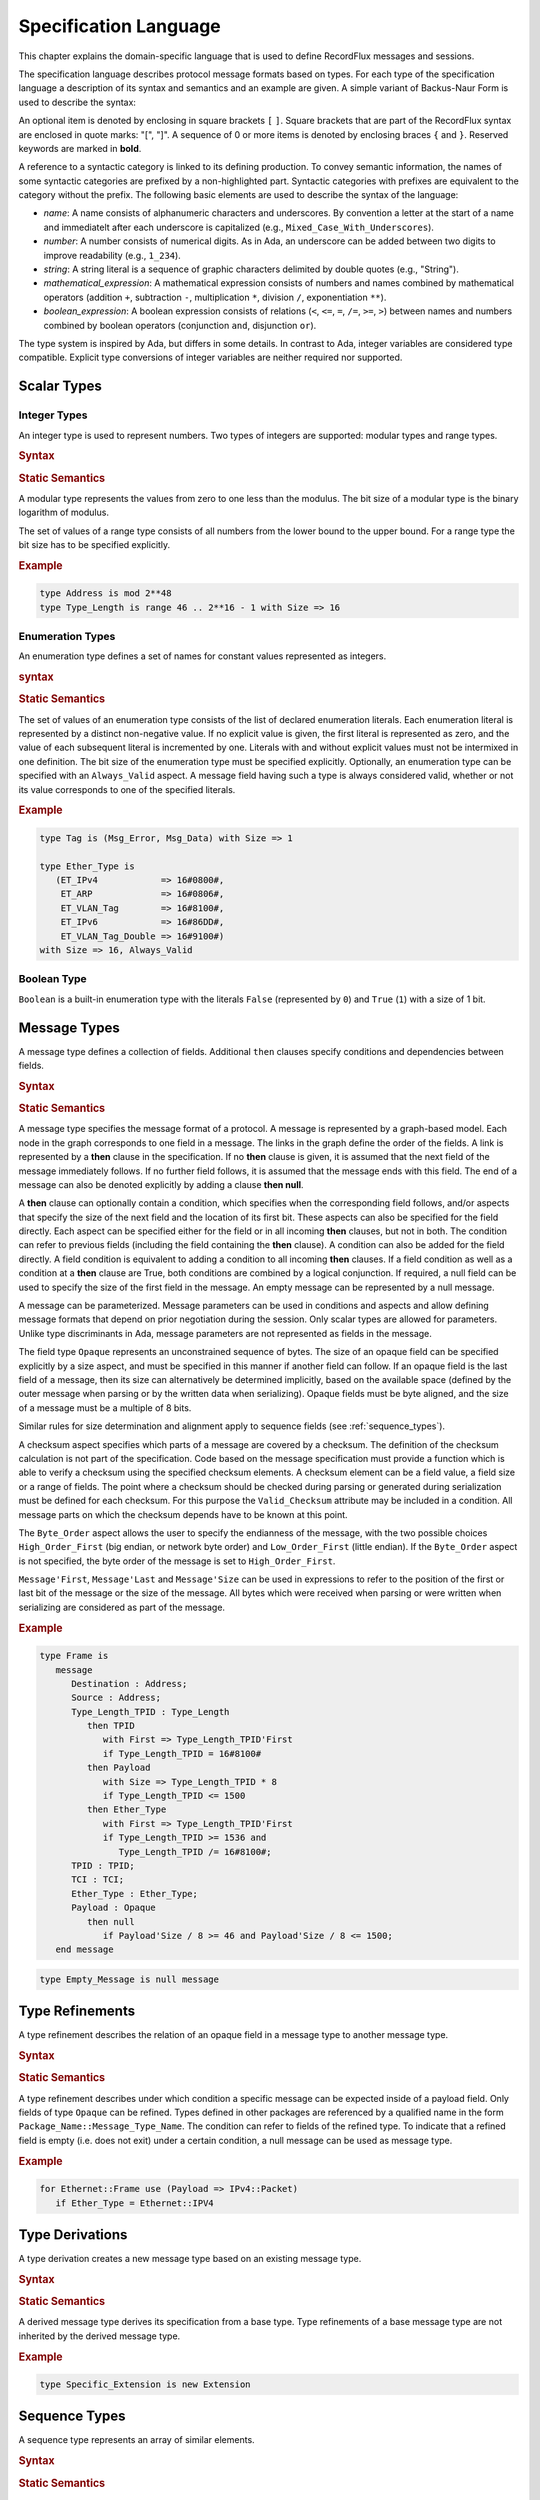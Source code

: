 .. _Specification_Language:

Specification Language
~~~~~~~~~~~~~~~~~~~~~~

.. COMMENT
   This is a multiline comment


This chapter explains the domain-specific language that is used
to define RecordFlux messages and sessions.

The specification language describes protocol message formats
based on types. For each type of the specification language
a description of its syntax and semantics and an example are given.
A simple variant of Backus-Naur Form is used to describe the syntax:

An optional item is denoted by enclosing in square brackets ``[`` ``]``.
Square brackets that are part of the RecordFlux syntax are enclosed in quote
marks: "[", "]".
A sequence of 0 or more items is denoted by enclosing braces ``{`` and ``}``.
Reserved keywords are marked in **bold**.

.. TODO:: With Sphinx markup (``.. productionlist::``), reserved words
   are in quotation marks.

A reference to a syntactic category is linked to its defining
production.
To convey semantic information, the names of some syntactic
categories are prefixed by a non-highlighted part.
Syntactic categories with prefixes are equivalent to the category
without the prefix.
The following basic elements are used to describe the syntax of
the language:

* *name*: A name consists of alphanumeric characters and underscores.
  By convention a letter at the start of a name and immediatelt after
  each underscore is capitalized (e.g., ``Mixed_Case_With_Underscores``).

* *number*: A number consists of numerical digits. As in Ada, an underscore
  can be added between two digits to improve readability (e.g., ``1_234``).

* *string*: A string literal is a sequence of graphic characters delimited by
  double quotes (e.g., "String").

* *mathematical_expression*: A mathematical expression consists of numbers
  and names combined by mathematical operators (addition ``+``, subtraction ``-``,
  multiplication ``*``, division ``/``, exponentiation ``**``).

* *boolean_expression*: A boolean expression consists of relations (``<``, ``<=``,
  ``=``, ``/=``, ``>=``, ``>``) between names and numbers combined by boolean
  operators (conjunction ``and``, disjunction ``or``).

.. TODO:: For each of the above, are the rules the same as for Ada?
   If not, what are the differences?

The type system is inspired by Ada, but differs in some details.
In contrast to Ada, integer variables are considered type compatible.
Explicit type conversions of integer variables are neither required
nor supported.

Scalar Types
============

Integer Types
-------------

An integer type is used to represent numbers. Two types of
integers are supported: modular types and range types.

.. rubric:: Syntax

.. productionlist::
   modular_type: "type" `name` "is" "mod" `modulus`
               :
   range_type: "type" `name` "is" "range" `first` .. `last`
             : "with" Size => `number`
             :
   modulus: `mathematical_expression`
   first: `mathematical_expression`
   last: `mathematical_expression`


.. rubric:: Static Semantics

A modular type represents the values from zero to one less than
the modulus. The bit size of a modular type is the binary logarithm
of modulus.

The set of values of a range type consists of all numbers from the
lower bound to the upper bound. For a range type the bit size has
to be specified explicitly.

.. rubric:: Example

.. code-block:: ada

   type Address is mod 2**48
   type Type_Length is range 46 .. 2**16 - 1 with Size => 16


Enumeration Types
-----------------

An enumeration type defines a set of names for constant values
represented as integers.

.. rubric:: syntax

.. productionlist::
   enumeration_type: "type" `name` "is" ( `literals` )
                   : "with" `enumeration_aspects`
                   :
   literals: `literal` { , `literal` }
   literal: `name` [=> `number`]
          :
   enumeration_aspects: `enumeration_aspect` { , `enumeration_aspect` }
   enumeration_aspect: `size_aspect` | `always_valid_aspect`
   always_valid_aspect: Always_Valid [ => ( True | False ) ]

.. rubric:: Static Semantics

The set of values of an enumeration type consists of the list of declared
enumeration literals. Each enumeration literal is represented by a
distinct non-negative value.
If no explicit value is given, the first literal is represented as zero,
and the value of each subsequent literal is incremented by one.
Literals with and without explicit values must not be intermixed
in one definition.
The bit size of the enumeration type must be specified explicitly.
Optionally, an enumeration type can be specified with an
``Always_Valid`` aspect.
A message field having such a type is always considered valid, whether or not
its value corresponds to one of the specified literals.

.. rubric:: Example

.. code::

   type Tag is (Msg_Error, Msg_Data) with Size => 1

   type Ether_Type is
      (ET_IPv4            => 16#0800#,
       ET_ARP             => 16#0806#,
       ET_VLAN_Tag        => 16#8100#,
       ET_IPv6            => 16#86DD#,
       ET_VLAN_Tag_Double => 16#9100#)
   with Size => 16, Always_Valid


Boolean Type
------------

``Boolean`` is a built-in enumeration type with the literals
``False`` (represented by ``0``) and ``True`` (``1``)
with a size of 1 bit.


Message Types
=============

A message type defines a collection of fields. Additional ``then`` clauses
specify conditions and dependencies between fields.

.. rubric:: Syntax

.. productionlist::
   message_type: "type" `name` [ ( `parameter` { , `parameter` } ) ] "is"
               :  ( "message"
               :    [ `null_field` ]
               :      `field`
               :    { `field` }
               :  "end" "message" [ "with"
               :     `message_aspects` ]
               : | "null" "message" )
               :
   parameter: parameter_`name` : `type_name`
            :
   type_name: `qualified_name`
            :`
   field: `field_name` : `type_name` [ ( `type_argument`
        :                        { , `type_argument` } ) ]
        :   [ "with" `aspects` ]
        :   [ "if" `condition` ]
        :   { `then_clause` } ;
        :
   type_argument: `named_argument`
                :
   null_field: "null" `then_clause` ;
             :
   then_clause: "then" field_`name`
              :   [ "with" `aspects` ]
              :   [ "if" `condition` ]
              :
   aspects: `aspect` { , `aspect` }
          :
   aspect: `first_aspect` | `size_aspect`
         :
   first_aspect: First => `mathematical_expression`
               :
   size_aspect: Size => `mathematical_expression`
              :
   condition: `boolean_expression`
            :
   message_aspects: `message_aspect` { , `message_aspect` }
                  :
   message_aspect: `checksum_aspect` | `byteorder_aspect`
                 :
   checksum_aspect: Checksum => ( `checksum_definition`
                  :             { , `checksum_definition` } )
                  :
   checksum_definition: `name` => ( `checksum_element`
                      :         { , `checksum_element` } )
                      :
   checksum_element: `name` | `name`'Size | `field_range`
                   :
   field_range: `field_range_first` .. `field_range_last`
              :
   field_range_first: `name`'First | `name`'Last + 1
                    :
   field_range_last: `name`'Last | `name`'First - 1
                   :
   byteorder_aspect: Byte_Order => `byteorder_definition`
                   :
   byteorder_definition: High_Order_First | Low_Order_First


.. rubric:: Static Semantics

A message type specifies the message format of a protocol.
A message is represented by a graph-based model.
Each node in the graph corresponds to one field in a message.
The links in the graph define the order of the fields.
A link is represented by a **then** clause in the specification.
If no **then** clause is given, it is assumed that the next field
of the message immediately follows.
If no further field follows, it is assumed that the message
ends with this field.
The end of a message can also be denoted explicitly by adding
a clause **then null**.

A **then** clause can optionally contain a condition, which
specifies when the corresponding field follows,
and/or aspects that specify the size of the next field
and the location of its first bit.
These aspects can also be specified for the field directly.
Each aspect can be specified either for the field or in all
incoming **then** clauses, but not in both.
The condition can refer to previous fields (including the field
containing the **then** clause).
A condition can also be added for the field directly.
A field condition is equivalent to adding a condition
to all incoming **then** clauses.
If a field condition as well as a condition at a **then** clause
are True, both conditions are combined by a logical conjunction.
If required, a null field can be used to specify the size of
the first field in the message.
An empty message can be represented by a null message.

A message can be parameterized.
Message parameters can be used in conditions and aspects and allow
defining message formats that depend on prior negotiation
during the session.
Only scalar types are allowed for parameters.
Unlike type discriminants in Ada,
message parameters are not represented as fields in the message.

.. _opaque_type:

The field type ``Opaque`` represents an unconstrained sequence of bytes.
The size of an opaque field can be specified explicitly by a size aspect,
and must be specified in this manner if another field can follow.
If an opaque field is the last field of a message, then its size can
alternatively be determined implicitly, based on the available space
(defined by the outer message when parsing or by the written data
when serializing). Opaque fields must be byte aligned, and the size
of a message must be a multiple of 8 bits.

Similar rules for size determination and alignment apply to sequence
fields (see :ref:`sequence_types`).

A checksum aspect specifies which parts of a message are covered by
a checksum. The definition of the checksum calculation is not part
of the specification. Code based on the message specification must
provide a function which is able to verify a checksum using the
specified checksum elements. A checksum element can be a field value,
a field size or a range of fields. The point where a checksum should
be checked during parsing or generated during serialization must be
defined for each checksum. For this purpose the ``Valid_Checksum``
attribute may be included in a condition. All message parts on which
the checksum depends have to be known at this point.

The ``Byte_Order`` aspect allows the user to specify the endianness
of the message, with the two possible choices ``High_Order_First``
(big endian, or network byte order) and ``Low_Order_First``
(little endian). If the ``Byte_Order`` aspect is not specified,
the byte order of the message is set to ``High_Order_First``.

``Message'First``, ``Message'Last`` and ``Message'Size`` can be used
in expressions to refer to the position of the first or last bit of
the message or the size of the message. All bytes which were received
when parsing or were written when serializing are considered as part
of the message.

.. rubric:: Example

.. code-block:: ada

   type Frame is
      message
         Destination : Address;
         Source : Address;
         Type_Length_TPID : Type_Length
            then TPID
               with First => Type_Length_TPID'First
               if Type_Length_TPID = 16#8100#
            then Payload
               with Size => Type_Length_TPID * 8
               if Type_Length_TPID <= 1500
            then Ether_Type
               with First => Type_Length_TPID'First
               if Type_Length_TPID >= 1536 and
                  Type_Length_TPID /= 16#8100#;
         TPID : TPID;
         TCI : TCI;
         Ether_Type : Ether_Type;
         Payload : Opaque
            then null
               if Payload'Size / 8 >= 46 and Payload'Size / 8 <= 1500;
      end message

.. code-block:: ada

   type Empty_Message is null message


Type Refinements
================

A type refinement describes the relation of an opaque field
in a message type to another message type.

.. rubric:: Syntax

.. productionlist::
   type_refinement: "for" refined_`type_name`
                  : "use" ( refined_field_`name` => message_`type_name` )
                  :    [ "if" `condition` ]
                  :
   qualified_name: `name` { :: `name` }
                 :
   condition: `boolean_expression`

.. rubric:: Static Semantics

A type refinement describes under which condition a specific message
can be expected inside of a payload field.
Only fields of type ``Opaque`` can be refined.
Types defined in other packages are referenced by a qualified name
in the form ``Package_Name::Message_Type_Name``.
The condition can refer to fields of the refined type.
To indicate that a refined field is empty (i.e. does not exit)
under a certain condition, a null message can be used as message type.

.. rubric:: Example

.. code-block:: ada

   for Ethernet::Frame use (Payload => IPv4::Packet)
      if Ether_Type = Ethernet::IPV4


Type Derivations
================

A type derivation creates a new message type based on an existing
message type.

.. rubric:: Syntax

.. productionlist::
   type_derivation: "type" `name`` "is" "new" `base_type_name`
   base_type_name: `qualified_name`

.. rubric:: Static Semantics

A derived message type derives its specification from a base type.
Type refinements of a base message type are not inherited by the
derived message type.

.. rubric:: Example

.. code-block:: ada

   type Specific_Extension is new Extension

.. _sequence_types:

Sequence Types
==============

A sequence type represents an array of similar elements.


.. rubric:: Syntax

.. productionlist::
   sequence_type: "type" `name` "is" "sequence" "of" element_`type_name`

.. rubric:: Static Semantics

A sequence consists of a number of elements of the same type.
An element type may be a scalar type or a  message type.
When a field in a message type is of a sequence type,
its bit length must be specified by a size aspect unless it is
the last field. In the latter case, the size is determined
implicitly based on the available space in its containing message,
similar to the situation with opaque fields
(see :ref:`Opaque Type <opaque_type>`).

Element ``I`` in an ``N``-element sequence ``S`` is selected
via the indexing notation ``S(I)`` where ``I`` is an integer
value.

.. rubric:: Dynamic Semantics

The indexing operation ``S(I)`` where ``S`` is a sequence of
``N`` elements and ``I`` is an integer value
raises a ``Constraint_Error`` exception if ``I`` is not
within the range ``0 .. N-1``.

.. TODO:: Verify the claim about indexing and range checks


.. rubric:: Example

.. code-block:: ada

   type Options is sequence of Option


Protocol Sessions
=================

.. TODO:: This may change, or at least should be clarified since it is
   not clear where the generic gets instandtiated

A session defines the dynamic behavior of a protocol using a finite state machine.
The external interface of a session is defined by parameters.
The initial and final state are defined by aspects.
The declaration part declares session global variables.
The main part of a session definition comprises the state definitions.

.. rubric:: Syntax

.. productionlist::
   session: "generic"
          :  { session_parameter }
          : "session" `name` "with"
          :   Initial => state_`name`,
          :   Final => state_`name`
          : "is"
          :    { `session_declaration` }
          : "begin"
          :      `state`
          :    { `state` }
          : "end" `name`
          
.. rubric:: Example

.. code-block:: ada

   generic
      X : Channel with Readable, Writable;
      type T is private;
      with function F return T;
      with function G (P : T) return Boolean;
   session S with
      Initial => A,
      Final => B
   is
      Y : Boolean := False;
   begin
      state A
         with Desc => "rfc1149.txt+51:4-52:9"
      is
         Z : Boolean := Y;
         M : TLV::Message;
      begin
         X'Read (M);
      transition
         goto B
            with Desc => "rfc1149.txt+45:4-47:8"
            if Z = True
               and G (F) = True
         goto A
      end A;
   
      state B is null state;
   end S

Session Parameters
------------------

Private types, functions and channels can be defined
as session parameters.

.. rubric:: Syntax

.. productionlist::
   session_parameter: ( `private_type_declaration` |
                    :   `function_declaration`     |
                    :   `channel_declaration` ) ;

Private Types
^^^^^^^^^^^^^

A private type parameter represents an externally defined type.

.. rubric:: Syntax

.. productionlist::
   private_type_declaration: "type" `name` "is" "private"

.. rubric:: Example

.. code-block:: ada

   type Hash is private
   
Functions
^^^^^^^^^
 
A function parameter represents externally defined code to be
invoked during the session.
 
.. rubric:: Syntax
 
.. productionlist::
   function_declaration: "with" "function" `name`
                       :   [ ( `parameter` { , `parameter` } ) ]
                       :   "return" `type`
 
.. rubric:: Static Semantics
 
Allowed parameter types:
 
* Scalars
* Definite messages
* Opaque fields of messages
 
Allowed return types:
 
* Scalars
* Definite messages
 
A *definite message* is a message with no optional fields and an explicit size
(i.e., no size aspect contains a reference to Message).

.. TODO:: Clarify the "i.e." in the above.
 
SPARK
 
For each function declaration in the session specification
a formal procedure declaration is added to the corresponding
generic session package.
The return type and parameters of a function are represented
by the first and subsequent parameters of the generated
procedure declaration.

.. rubric:: Example

.. code-block:: ada

   with function Decrypt (Key_Update_Message : Key_Update_Message;
                          Sequence_Number    : Sequence_Number;
                          Encrypted_Record   : Opaque)
                 return TLS_Inner_Plaintext
 
Channels
^^^^^^^^

Channels provide a way for communicating with other systems
using messages.

.. rubric:: Syntax

.. productionlist::
   channel_declaration: `name` : Channel 
                      :    "with" `channel_aspect` { , `channel_aspect` }
   channel_aspect: Readable | Writable
   
.. rubric:: Static Semantics

Channels can be readable, writable, or both.

.. rubric:: Example

.. code-block:: ada

   Data_Channel : Channel with Readable, Writable


Declarations
------------

Variables and renamings can be globally declared (i.e. for the scope of the complete session).

.. rubric:: Syntax

.. productionlist::
   session_declaration: ( `variable_declaration` | `renaming_declaration` ) ;


Variable Declaration
^^^^^^^^^^^^^^^^^^^^

A declared variable must have a type and can be optionally initialized using an expression.

.. rubric:: Syntax

.. productionlist::
   variable_declaration: variable_`name` : `type_name` 
                       :           [ := initialization_`expression` ]


.. rubric:: Example

.. code-block:: ada

   Error_Sent : Boolean := False

Renaming Declaration
^^^^^^^^^^^^^^^^^^^^

.. rubric:: Syntax

.. productionlist::
   renaming_declaration: `name` : message_`type_name` "renames"
                       :        message_variable_`name` . field_`name`

.. rubric:: Example

.. code-block:: ada

   Client_Hello_Message : TLS_Handshake::Client_Hello renames
                            Client_Hello_Handshake_Message.Payload

States
------

A state defines the actions to be performed and the transitions to
subsequent states.

.. rubric:: Syntax

.. productionlist::
   state: "state" `name`
        :  [ "with" `description_aspect` ]
        : "is"
        :  { `state_declaration` }
        : "begin"
        :  { `state_action` }
        : "transition"
        :  { `conditional_transition` }
        :    `transition`
        : [ "exception"
        :    `transition` ]
        : "end" `name`
        : | "state" `name` "is" "null" "state"
   description_aspect: Desc => `string`

.. rubric:: Static Semantics

An exception transition must be defined if any action might lead to
a critical (potentially non-recoverable) error:

* Insufficient memory for setting a field of a message

* Insufficient memory for appending an element to a sequence
  or extending a sequence by another sequence

Exception transitions are currently also used for other cases.
This behavior will change in the future (cf. #569).

A null state does not contain any actions or transitions.
It represents the final state of a session state machine.


.. rubric:: Dynamic Semantics

After a state is entered, its declarations and actions are executed.
If a non-recoverable error occurs, execution is aborted and the next state
is based on the exception transition.
If all actions complete normally, the conditions of the transitions
are checked in lexical order.
As soon as a condition is evaluated to ``True``, the corresponding
transition is taken to the new state.
If all conditions are ``False``, or no conditional transitions are defined,
the default transition is taken.


.. code-block:: ada

   state A
      with Desc => "rfc1149.txt+51:4-52:9"
   is
      Z : Boolean := Y;
      M : TLV::Message;
   begin
      X'Read (M);
   transition
      goto B
         with Desc => "rfc1149.txt+45:4-47:8"
         if Z = True and G (F) = True
      goto A
   end A

   state B is null state

State Declarations
^^^^^^^^^^^^^^^^^^

Variable declarations and renaming declarations in a state have a
state-local scope, i.e., local declarations cannot be accessed
from other states.

.. rubric:: Syntax

.. productionlist::
   state_declaration: ( `variable_declaration` | `renaming_declaration` ) ;
   
.. rubric:: Static Semantics

A local declaration must not hide a global declaration.


State Transitions
^^^^^^^^^^^^^^^^^

State transitions define the conditions for the change to subsequent states.
An arbitrary number of conditional transitions can be defined.
The last transition in a state definition is the default transition,
which must not contain any condition.

.. rubric:: Syntax

.. productionlist::
   conditional_transition: "transition"
                         :   "if" conditional_`expression`
   transition: "goto" state_`name`
             :  [ "with" `description_aspect` ]

.. rubric:: Example

.. code-block:: ada

   goto B
         with Desc => "rfc1149.txt+45:4-47:8"
         if Z = True and G (F) = True

..

   .. TODO:: Why not just write "if Z and G (F)"
   
State Actions
^^^^^^^^^^^^^

The state actions are executed after entering a state.

.. rubric:: Syntax

.. productionlist::
   state_action: ( assignment | append | extend
               : | reset      | read   | write ) ;

Assignment Statememts
*********************

 An assignment sets the value of a vaiable.
   
.. rubric:: Syntax

.. productionlist::
   assignment: variable_`name` := `expression` 

.. rubric Dynamic Semantics

An assignment always creates a copy of the original object.

.. rubric:: Example

.. code-block:: ada

   Error_Sent := True


Append Attribute Statements
***************************

An element is added to the end of a sequence using
the ``Append`` attribute.

.. rubric:: Syntax

.. productionlist::
   append: sequence_`name`'Append ( `expression` )

.. rubric:: Dynamic Semantics

Appending an element to a sequence may lead to an
exception transition.

.. rubric:: Example

.. code-block:: ada

   Parameter_Request_List'Extend (Parameters)
   

Reset Attribute Statements
**************************

The state of a message or sequence can be cleared
using the ``Reset`` attribute.

.. rubric:: Syntax

.. productionlist::
   reset: `name`'Reset [ ( `named_argument_list` ) ]

.. rubric:: Static Semantics

When resetting a parameterized message, the intended values
for the parameters of the message must be defined.

.. rubric:: Dynamic Semantics

The existing state of a message or sequence is removed
(and the corresponding buffer is cleared).

.. rubric:: Example

.. code-block:: ada

   Message'Reset
   

Read Attribute Statements
*************************

The read attribute statement is used to retrieve a message from a channel.

.. rubric:: Syntax

.. productionlist::
   read: channel_`name`'Read ( `expression` )
   
.. rubric:: Example

.. code-block:: ada

   Data_Channel'Read (Message)
   

Write Attribute Statements
**************************

A message can be sent through a channel using a write attribute statement.

.. rubric:: Syntax

.. productionlist::
   write: channel_`name`'Write ( `expression` )

.. rubric:: Dynamic Semantics

Writing an invalid message leads to an exception transition.
This behavior will change in the future (cf. #569).

.. rubric:: Example

.. code-block:: ada

   Data_Channel'Write (Message)


Expressions
-----------

.. rubric:: Syntax

.. productionlist::
   expression: `literal`                 | `variable`           |
             : `mathematical_expression` | `boolean_expression` |
             : `message_aggregate`       | `aggregate`          |
             : `attribute_reference`     | `selected`           |
             : `comprehension`           | `binding`            |
             : `quantified_expression`   | `call`               |
             : `conversion`
 
Literals
--------

.. rubric:: Syntax
 
.. productionlist:: 
   literal: `name` | `number`

Variables
---------

.. rubric:: Syntax

.. productionlist::
   variable: `name`

   
Message Aggregates
------------------

.. rubric:: Syntax



.. productionlist::
   message_aggregate: message_`type_name`'(
                    :  `message_aggregate_association_list`
                    : )
                    :
   message_aggregate_association_list: `named_argument_list` |
                                     : "null" "message"
                                     :
   named_argument: parameter_`name` => `expression`
                 :
   named_argument_list: `named_argument` { , `named_argument` }

.. rubric:: Dynamic Semantics

An invalid condition during message creation leads to an
exception transition.
This behavior will change in the future (cf. #569).

Insufficient memory during the message creation leads
to an exception transition.

.. rubric:: Example

.. code-block:: ada

   TLS_Record::TLS_Record'(Tag                   => TLS_Record::Alert, 
                           Legacy_Record_Version => TLS_Record::TLS_1_2,
                           Length                => Alert_Message'Size / 8,
                           Fragment              => Alert_Message'Opaque)
   
   Null_Message'(null message)


Aggregates
----------

An aggregate is a collection of elements.
Note: the square brackets, and the legality of
empty aggregates, are extensions to Ada syntax.

.. rubric:: Syntax

.. productionlist::
   aggregate: "[" `number` { , `number` } "]"

.. rubric:: Example
 
.. code::

   [0, 1, 2]
   [] 
 
 
Attribute Expressions
---------------------

.. rubric:: Syntax

.. productionlist::
   attribute_reference: `expression`'`attribute_designator`
                      :
   attribute_designator: Valid | Opaque | Head | Has_Data

.. rubric:: Static Semantics

The ``Valid`` attribute reflects whether a message or sequence is valid.

The ``Opaque`` attribute returns the byte representation of a message.

   .. TODO:: Does it return the bytes for the entire message, or just
      the ``Opaque`` field?  If the latterm what if there is more than
      one ``Opaque`` field?


The ``Head`` attribute returns the first element of a sequence.

The ``Has_Data`` attribute reflects whether a channel contains data.

.. rubric:: Dynamic Semantics

The use of the ``Opaque`` attribute on an invalid message, or the use
of the ``Head`` attribute on an empty sequence, lead to an exception
transition.
This behavior will change in the future (cf. #569).

.. rubric:: Example

.. code-block:: ada

   Message'Valid


Selected Expressions
--------------------

The ``Selected`` expression retrieves a value of a message field.

.. rubric:: Syntax

.. productionlist::
   selected: message_`expression` . field_`name`

.. rubric:: Dynamic Semantics

Accesses to message fields that were detected as invalid during
parsing lead to an exception transition.
This behavior will change in the future (cf. #569).

.. rubric:: Example

.. code-block:: ada

   Ethernet_Frame.Payload
   

.. rubric:: List Comprehensions

A list comprehension creates a new sequence based
on an exisiting sequence.

.. rubric:: Syntax

.. productionlist::
   comprehension: "[" "for" `name` "in" iterable_`expression` => 
                :    selector_`expression` "when" condition_`expression` "]"

.. rubric:: Dynamic Semantics

An access to an invalid element in iterable_expression leads
to an exception transition.
This behavior will change in the future (cf. #569).

.. rubric:: Example

.. code::

   [for O in Offer.Options 
     if O.Code = DHCP::DHCP_Message_Type_Option => 
     O.DHCP_Message_Type]
 
 
Bindings
--------

A binding names a subexpression and allows using a subexpression
multiple times without needing to duplicate the expression or
declare a separate variable.
 
.. rubric::  Syntax

.. productionlist:: 
   binding: `expression`
          :   "where"
          :     `name` = sub_`expression` { , `name` = sub_`expression` }
 
.. rubric:: Example
 
.. code-block:: ada

    TLS_Alert::Alert'(Level => Level, Description => Description)
       where
          Level = TLS_Alert::Fatal,
          Description = GreenTLS_Alert_Message.Description


Quantified Expressions
----------------------

Quantified expressions facilitate reasoning about properties of sequences.

.. rubric:: Syntax

.. productionlist::
   quantified_expression: "for" `quantifier` "in" iterable_`expression` =>
                        :   predicate_`expression`
                        :
   quantifier: "all" | "some"

.. rubric:: Example

.. code-block:: ada

   for all E in Server_Hello_Message.Extensions => 
     E.Tag /= TLS_Handshake::ET_Supported_Versions

Calls
-----

All functions declared in the session parameters can be called.

.. rubric:: Syntax

.. productionlist::
   call: `name` [ ( argument_`xpression` { , argument_`expression` } ) ]

.. rubric:: Example

.. code-block:: ada

   Decrypt (Key_Update_Message, 
            Sequence_Number, 
            TLS_Record_Message.Encrypted_Record)


Conversions
-----------

An opaque field of a message can be converted to a message.

.. rubric:: Syntax

.. productionlist::
   conversion: message_`type_name` ( message_`expression` . field_`name` )

.. rubric:: Static Semantics

A conversion is only allowed if a refinement for the message field
and the intended target type exists.

.. rubric:: Dynamic Semantics

An invalid condition of a refinement leads to an exception transition.
This behavior will change in the future (cf. #569).

.. rubric:: Example

.. code-block:: ada

   Key_Update_Message (Handshake_Control_Message.Data)
   

Packages
========

A package is used to structure a specification.

.. rubric:: Syntax

.. productionlist::
   package: "package" `name` "is"
          :  { basic_declaration }
          : "end" `name` ;
          :
   basic_declaration: ( `modular_type` | `range_type` |
                    :   `enumeration_type` | `message_type` |
                    :   `type_refinement` | `session` ) ;

.. rubric:: Static Semantics

A package is a collection of types and sessions.
By convention one protocol is specified in one package.

.. rubric:: Example

.. code:: 

   package Ethernet is
   
      type Address     is mod 2**48;
      type Type_Length is range 46 .. 2**16 - 1 with Size => 16;
      type TPID        is range 16#8100# .. 16#8100# with Size => 16;
      type TCI         is mod 2**16;
      type Ether_Type is
         (ET_IPv4            => 16#0800#,
          ET_ARP             => 16#0806#,
          ET_VLAN_Tag        => 16#8100#,
          ET_IPv6            => 16#86DD#,
          ET_VLAN_Tag_Double => 16#9100#)
      with Size => 16, Always_Valid;
   
      type Frame is
         message
            Destination      : Address;
            Source           : Address;
            Type_Length_TPID : Type_Length
               then TPID
                  with First => Type_Length_TPID'First
                  if Type_Length_TPID = 16#8100#
               then Payload
                  with Size => Type_Length_TPID * 8
                  if Type_Length_TPID <= 1500
               then Ether_Type
                  with First => Type_Length_TPID'First
                  if Type_Length_TPID >= 1536 and 
                     Type_Length_TPID /= 16#8100#;
            TPID       : TPID;
            TCI        : TCI;
            Ether_Type : Ether_Type;
            Payload     : Opaque
               then null
                  if Payload'Size / 8 >= 46 and Payload'Size / 8 <= 1500;
         end message;
   
      generic
         Input  : Channel with Readable;
         Output : Channel with Writable;
      session Validator with
         Initial => Validate,
         Final  => Error
      is
         Frame : Ethernet::Frame;
      begin
         state Validate
         is
         begin
            Input'Read (Frame);
         transition
            goto Forward
               if Frame'Valid
            goto Validate
         end Validate;
   
         state Forward
         is
         begin
            Output'Write (Frame);
         transition
            goto Validate
         exception
            goto Error
         end Forward;
   
         state Error is null state;
      end Validator;
   
   end Ethernet;

Context Clauses
===============

A context clause specifies dependences on other packages,
via a list of `with_clause`\ s

.. rubric:: Syntax

.. productionlist::
   context: { `with_clause`  }
          :
   with_clause: "with" package_`name` ;

.. rubric:: Static Semantics

Each referenced package needs to be identified in  a corresponding `with_clause` at the beginning of the file.

.. rubric:: Example

.. code-block:: ada

   with Ethernet;
   with IPv4;

   
Files
=====

A RecordFlux specification file is recognized by the file extension
:file"`.rflx`. 
Each specification file contains exactly one package.
The file name must match the package name in lower case characters.

.. rubric:: Syntax

.. productionlist::
   file: `context`
       : `package`

.. rubric:: Example

File: :file:`in_ethernet.rflx`

.. code-block:: ada

   with Ethernet;
   with IPv4;
   
   package In_Ethernet is
   
      for Ethernet::Frame use (Payload => IPv4::Packet)
         if Ether_Type = Ethernet::ET_IPv4;
   
   end In_Ethernet;

